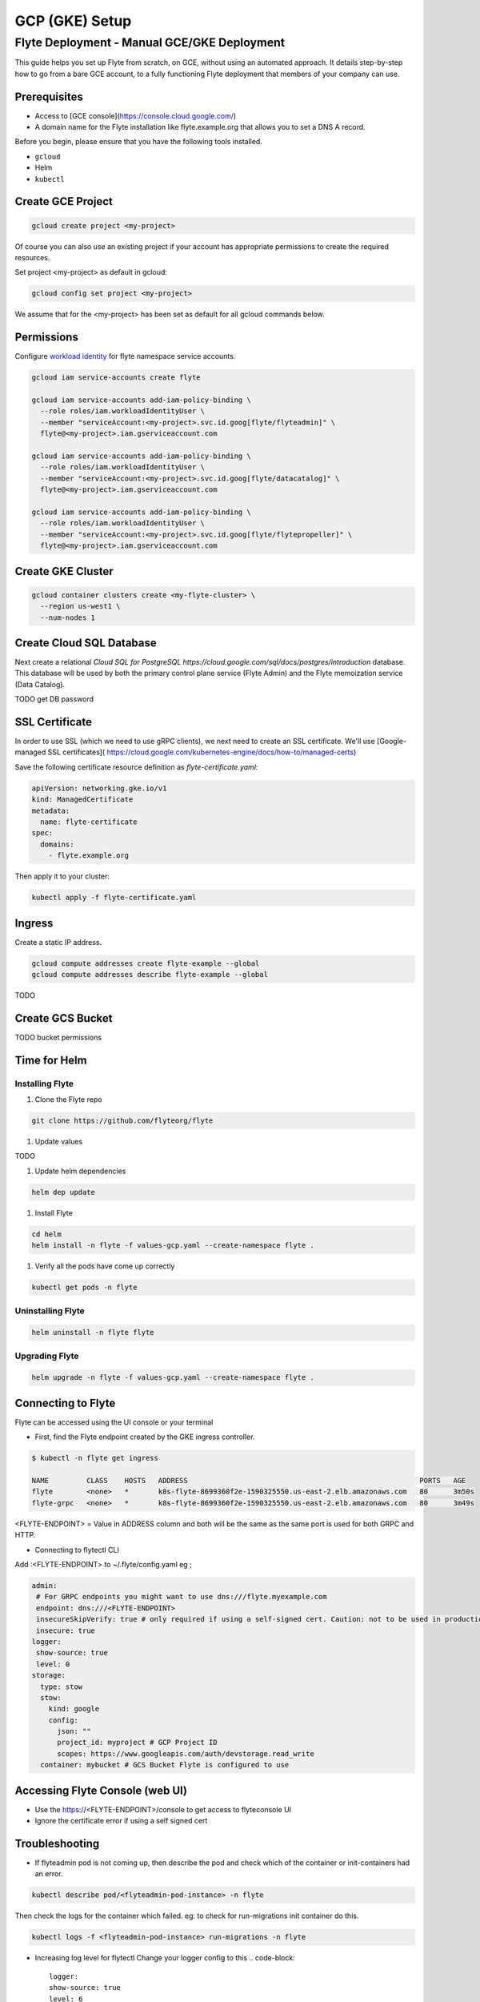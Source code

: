 .. _deployment-gcp:

###############
GCP (GKE) Setup
###############

************************************************
Flyte Deployment - Manual GCE/GKE Deployment
************************************************
This guide helps you set up Flyte from scratch, on GCE, without using an automated approach. It details step-by-step how to go from a bare GCE account, to a fully functioning Flyte deployment that members of your company can use.

Prerequisites
=============
* Access to [GCE console](https://console.cloud.google.com/)
* A domain name for the Flyte installation like flyte.example.org that allows you to set a DNS A record.

Before you begin, please ensure that you have the following tools installed.

* ``gcloud``
* Helm
* ``kubectl``

Create GCE Project
==================
.. code-block::

  gcloud create project <my-project>

Of course you can also use an existing project if your account has appropriate permissions to create the required resources.

Set project <my-project> as default in gcloud:

.. code-block::

  gcloud config set project <my-project>

We assume that for the <my-project> has been set as default for all gcloud commands below.

Permissions
===========

Configure `workload identity <https://cloud.google.com/kubernetes-engine/docs/how-to/workload-identity>`__ for flyte namespace service accounts.

.. code-block:: bash

  gcloud iam service-accounts create flyte

  gcloud iam service-accounts add-iam-policy-binding \
    --role roles/iam.workloadIdentityUser \
    --member "serviceAccount:<my-project>.svc.id.goog[flyte/flyteadmin]" \
    flyte@<my-project>.iam.gserviceaccount.com

  gcloud iam service-accounts add-iam-policy-binding \
    --role roles/iam.workloadIdentityUser \
    --member "serviceAccount:<my-project>.svc.id.goog[flyte/datacatalog]" \
    flyte@<my-project>.iam.gserviceaccount.com

  gcloud iam service-accounts add-iam-policy-binding \
    --role roles/iam.workloadIdentityUser \
    --member "serviceAccount:<my-project>.svc.id.goog[flyte/flytepropeller]" \
    flyte@<my-project>.iam.gserviceaccount.com

Create GKE Cluster
==================
.. code-block::

  gcloud container clusters create <my-flyte-cluster> \
    --region us-west1 \
    --num-nodes 1

Create Cloud SQL Database
=========================
Next create a relational `Cloud SQL for PostgreSQL https://cloud.google.com/sql/docs/postgres/introduction` database. This database will be used by both the primary control plane service (Flyte Admin) and the Flyte memoization service (Data Catalog).

.. code-block::
  gcloud sql instances create <myinstance> \
    --database-version=POSTGRES_13 \
    --cpu=1 \
    --memory=3840MB \
    --region=us-
    
TODO get DB password

SSL Certificate
===============
In order to use SSL (which we need to use gRPC clients), we next need to create an SSL certificate. We'll use [Google-managed SSL certificates](
https://cloud.google.com/kubernetes-engine/docs/how-to/managed-certs)

Save the following certificate resource definition as `flyte-certificate.yaml`:

.. code-block:: yaml

  apiVersion: networking.gke.io/v1
  kind: ManagedCertificate
  metadata:
    name: flyte-certificate
  spec:
    domains:
      - flyte.example.org

Then apply it to your cluster:

.. code-block:: bash

  kubectl apply -f flyte-certificate.yaml

Ingress
=======

Create a static IP address.

.. code-block:: bash

  gcloud compute addresses create flyte-example --global
  gcloud compute addresses describe flyte-example --global

TODO

Create GCS Bucket
=================

.. code-block:: bash
  gsutil mb -b on -l us-west1 gs://my-flyte-bucket/

TODO bucket permissions

Time for Helm
=============

Installing Flyte
-----------------
#. Clone the Flyte repo

.. code-block:: bash

   git clone https://github.com/flyteorg/flyte

#. Update values

TODO

#. Update helm dependencies

.. code-block:: bash

   helm dep update


#. Install Flyte

.. code-block:: bash

   cd helm
   helm install -n flyte -f values-gcp.yaml --create-namespace flyte .


#. Verify all the pods have come up correctly

.. code-block:: bash

   kubectl get pods -n flyte

Uninstalling Flyte
------------------

.. code-block:: bash

   helm uninstall -n flyte flyte

Upgrading Flyte
---------------

.. code-block:: bash

  helm upgrade -n flyte -f values-gcp.yaml --create-namespace flyte .

Connecting to Flyte
===================

Flyte can be accessed using the UI console or your terminal

* First, find the Flyte endpoint created by the GKE ingress controller.

.. code-block:: bash

   $ kubectl -n flyte get ingress

   NAME         CLASS    HOSTS   ADDRESS                                                       PORTS   AGE
   flyte        <none>   *       k8s-flyte-8699360f2e-1590325550.us-east-2.elb.amazonaws.com   80      3m50s
   flyte-grpc   <none>   *       k8s-flyte-8699360f2e-1590325550.us-east-2.elb.amazonaws.com   80      3m49s

<FLYTE-ENDPOINT> = Value in ADDRESS column and both will be the same as the same port is used for both GRPC and HTTP.


* Connecting to flytectl CLI

Add :<FLYTE-ENDPOINT>  to ~/.flyte/config.yaml eg ;

.. code-block:: yaml

    admin:
     # For GRPC endpoints you might want to use dns:///flyte.myexample.com
     endpoint: dns:///<FLYTE-ENDPOINT>
     insecureSkipVerify: true # only required if using a self-signed cert. Caution: not to be used in production
     insecure: true
    logger:
     show-source: true
     level: 0
    storage:
      type: stow
      stow:
        kind: google
        config:
          json: ""
          project_id: myproject # GCP Project ID
          scopes: https://www.googleapis.com/auth/devstorage.read_write
      container: mybucket # GCS Bucket Flyte is configured to use

Accessing Flyte Console (web UI)
================================

* Use the https://<FLYTE-ENDPOINT>/console to get access to flyteconsole UI
* Ignore the certificate error if using a self signed cert

Troubleshooting
===============


* If flyteadmin pod is not coming up, then describe the pod and check which of the container or init-containers had an error.

.. code-block:: bash

   kubectl describe pod/<flyteadmin-pod-instance> -n flyte

Then check the logs for the container which failed.
eg: to check for run-migrations init container do this.

.. code-block:: bash

   kubectl logs -f <flyteadmin-pod-instance> run-migrations -n flyte


* Increasing log level for flytectl
  Change your logger config to this
  .. code-block::

     logger:
     show-source: true
     level: 6


